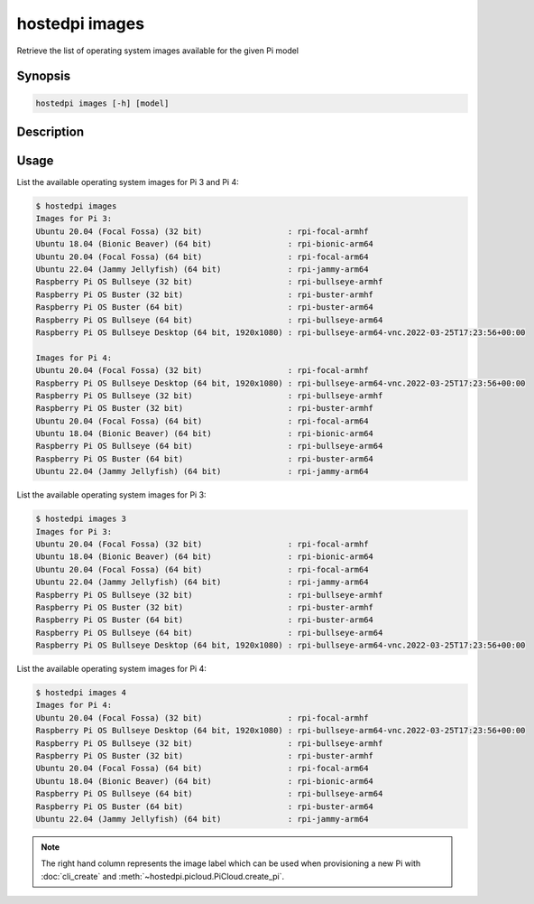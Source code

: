 ===============
hostedpi images
===============

Retrieve the list of operating system images available for the given Pi model

Synopsis
========

.. code-block:: text

    hostedpi images [-h] [model]

Description
===========

.. program:: hostedpi-images

.. option:: model

    The Pi model number (3 or 4) to get operating systems for

.. option:: -h, --help

    Show this help message and exit

Usage
=====

List the available operating system images for Pi 3 and Pi 4:

.. code-block:: console

    $ hostedpi images
    Images for Pi 3:
    Ubuntu 20.04 (Focal Fossa) (32 bit)                  : rpi-focal-armhf
    Ubuntu 18.04 (Bionic Beaver) (64 bit)                : rpi-bionic-arm64
    Ubuntu 20.04 (Focal Fossa) (64 bit)                  : rpi-focal-arm64
    Ubuntu 22.04 (Jammy Jellyfish) (64 bit)              : rpi-jammy-arm64
    Raspberry Pi OS Bullseye (32 bit)                    : rpi-bullseye-armhf
    Raspberry Pi OS Buster (32 bit)                      : rpi-buster-armhf
    Raspberry Pi OS Buster (64 bit)                      : rpi-buster-arm64
    Raspberry Pi OS Bullseye (64 bit)                    : rpi-bullseye-arm64
    Raspberry Pi OS Bullseye Desktop (64 bit, 1920x1080) : rpi-bullseye-arm64-vnc.2022-03-25T17:23:56+00:00

    Images for Pi 4:
    Ubuntu 20.04 (Focal Fossa) (32 bit)                  : rpi-focal-armhf
    Raspberry Pi OS Bullseye Desktop (64 bit, 1920x1080) : rpi-bullseye-arm64-vnc.2022-03-25T17:23:56+00:00
    Raspberry Pi OS Bullseye (32 bit)                    : rpi-bullseye-armhf
    Raspberry Pi OS Buster (32 bit)                      : rpi-buster-armhf
    Ubuntu 20.04 (Focal Fossa) (64 bit)                  : rpi-focal-arm64
    Ubuntu 18.04 (Bionic Beaver) (64 bit)                : rpi-bionic-arm64
    Raspberry Pi OS Bullseye (64 bit)                    : rpi-bullseye-arm64
    Raspberry Pi OS Buster (64 bit)                      : rpi-buster-arm64
    Ubuntu 22.04 (Jammy Jellyfish) (64 bit)              : rpi-jammy-arm64

List the available operating system images for Pi 3:

.. code-block:: console

    $ hostedpi images 3
    Images for Pi 3:
    Ubuntu 20.04 (Focal Fossa) (32 bit)                  : rpi-focal-armhf
    Ubuntu 18.04 (Bionic Beaver) (64 bit)                : rpi-bionic-arm64
    Ubuntu 20.04 (Focal Fossa) (64 bit)                  : rpi-focal-arm64
    Ubuntu 22.04 (Jammy Jellyfish) (64 bit)              : rpi-jammy-arm64
    Raspberry Pi OS Bullseye (32 bit)                    : rpi-bullseye-armhf
    Raspberry Pi OS Buster (32 bit)                      : rpi-buster-armhf
    Raspberry Pi OS Buster (64 bit)                      : rpi-buster-arm64
    Raspberry Pi OS Bullseye (64 bit)                    : rpi-bullseye-arm64
    Raspberry Pi OS Bullseye Desktop (64 bit, 1920x1080) : rpi-bullseye-arm64-vnc.2022-03-25T17:23:56+00:00

List the available operating system images for Pi 4:

.. code-block:: console

    $ hostedpi images 4
    Images for Pi 4:
    Ubuntu 20.04 (Focal Fossa) (32 bit)                  : rpi-focal-armhf
    Raspberry Pi OS Bullseye Desktop (64 bit, 1920x1080) : rpi-bullseye-arm64-vnc.2022-03-25T17:23:56+00:00
    Raspberry Pi OS Bullseye (32 bit)                    : rpi-bullseye-armhf
    Raspberry Pi OS Buster (32 bit)                      : rpi-buster-armhf
    Ubuntu 20.04 (Focal Fossa) (64 bit)                  : rpi-focal-arm64
    Ubuntu 18.04 (Bionic Beaver) (64 bit)                : rpi-bionic-arm64
    Raspberry Pi OS Bullseye (64 bit)                    : rpi-bullseye-arm64
    Raspberry Pi OS Buster (64 bit)                      : rpi-buster-arm64
    Ubuntu 22.04 (Jammy Jellyfish) (64 bit)              : rpi-jammy-arm64

.. note::
    The right hand column represents the image label which can be used when provisioning a new Pi
    with :doc:`cli_create` and :meth:`~hostedpi.picloud.PiCloud.create_pi`.
